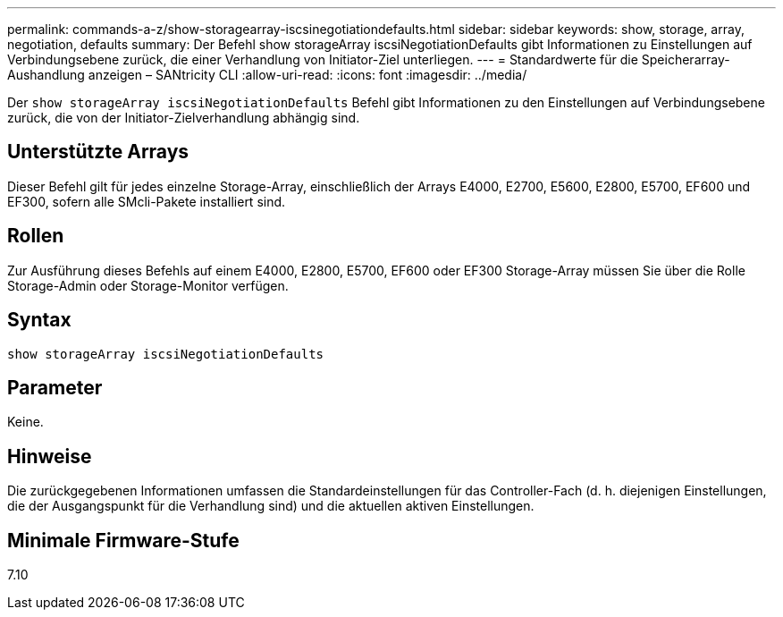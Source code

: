 ---
permalink: commands-a-z/show-storagearray-iscsinegotiationdefaults.html 
sidebar: sidebar 
keywords: show, storage, array, negotiation, defaults 
summary: Der Befehl show storageArray iscsiNegotiationDefaults gibt Informationen zu Einstellungen auf Verbindungsebene zurück, die einer Verhandlung von Initiator-Ziel unterliegen. 
---
= Standardwerte für die Speicherarray-Aushandlung anzeigen – SANtricity CLI
:allow-uri-read: 
:icons: font
:imagesdir: ../media/


[role="lead"]
Der `show storageArray iscsiNegotiationDefaults` Befehl gibt Informationen zu den Einstellungen auf Verbindungsebene zurück, die von der Initiator-Zielverhandlung abhängig sind.



== Unterstützte Arrays

Dieser Befehl gilt für jedes einzelne Storage-Array, einschließlich der Arrays E4000, E2700, E5600, E2800, E5700, EF600 und EF300, sofern alle SMcli-Pakete installiert sind.



== Rollen

Zur Ausführung dieses Befehls auf einem E4000, E2800, E5700, EF600 oder EF300 Storage-Array müssen Sie über die Rolle Storage-Admin oder Storage-Monitor verfügen.



== Syntax

[source, cli]
----
show storageArray iscsiNegotiationDefaults
----


== Parameter

Keine.



== Hinweise

Die zurückgegebenen Informationen umfassen die Standardeinstellungen für das Controller-Fach (d. h. diejenigen Einstellungen, die der Ausgangspunkt für die Verhandlung sind) und die aktuellen aktiven Einstellungen.



== Minimale Firmware-Stufe

7.10
